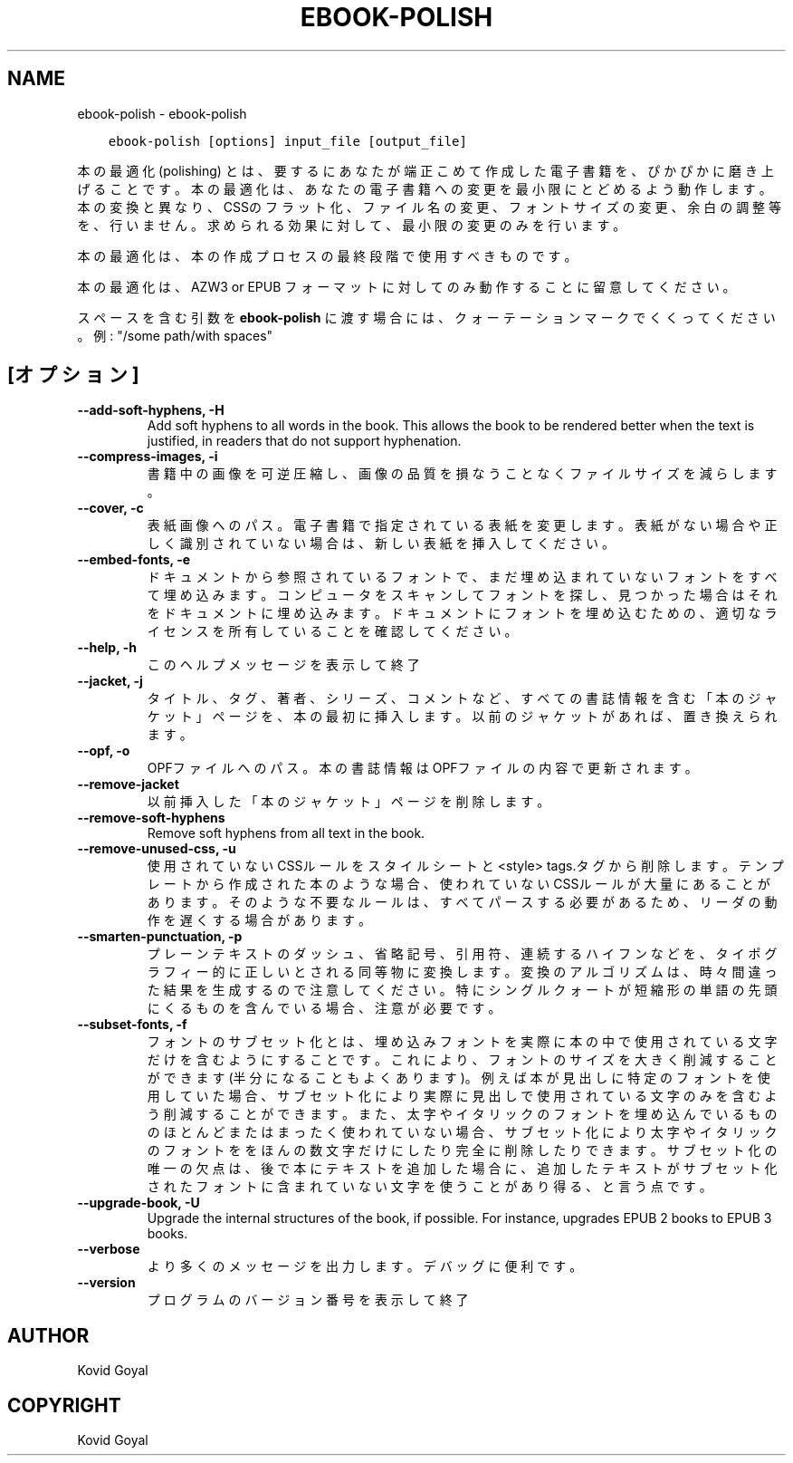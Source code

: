 .\" Man page generated from reStructuredText.
.
.TH "EBOOK-POLISH" "1" "10月 30, 2020" "5.4.1" "calibre"
.SH NAME
ebook-polish \- ebook-polish
.
.nr rst2man-indent-level 0
.
.de1 rstReportMargin
\\$1 \\n[an-margin]
level \\n[rst2man-indent-level]
level margin: \\n[rst2man-indent\\n[rst2man-indent-level]]
-
\\n[rst2man-indent0]
\\n[rst2man-indent1]
\\n[rst2man-indent2]
..
.de1 INDENT
.\" .rstReportMargin pre:
. RS \\$1
. nr rst2man-indent\\n[rst2man-indent-level] \\n[an-margin]
. nr rst2man-indent-level +1
.\" .rstReportMargin post:
..
.de UNINDENT
. RE
.\" indent \\n[an-margin]
.\" old: \\n[rst2man-indent\\n[rst2man-indent-level]]
.nr rst2man-indent-level -1
.\" new: \\n[rst2man-indent\\n[rst2man-indent-level]]
.in \\n[rst2man-indent\\n[rst2man-indent-level]]u
..
.INDENT 0.0
.INDENT 3.5
.sp
.nf
.ft C
ebook\-polish [options] input_file [output_file]
.ft P
.fi
.UNINDENT
.UNINDENT
.sp
本の最適化(polishing) とは、要するにあなたが端正こめて作成した電子書籍を、ぴかぴかに磨き上げることです。
本の最適化は、あなたの電子書籍への変更を最小限にとどめるよう動作します。本の変換と異なり、CSSのフラット化、ファイル名の変更、フォントサイズの変更、余白の調整等を、行いません。求められる効果に対して、最小限の変更のみを行います。
.sp
本の最適化は、本の作成プロセスの最終段階で使用すべきものです。
.sp
本の最適化は、AZW3 or EPUB フォーマットに対してのみ動作することに留意してください。
.sp
スペースを含む引数を \fBebook\-polish\fP に渡す場合には、クォーテーションマークでくくってください。例: "/some path/with spaces"
.SH [オプション]
.INDENT 0.0
.TP
.B \-\-add\-soft\-hyphens, \-H
Add soft hyphens to all words in the book. This allows the book to be rendered better when the text is justified, in readers that do not support hyphenation.
.UNINDENT
.INDENT 0.0
.TP
.B \-\-compress\-images, \-i
書籍中の画像を可逆圧縮し、画像の品質を損なうことなく ファイルサイズを減らします。
.UNINDENT
.INDENT 0.0
.TP
.B \-\-cover, \-c
表紙画像へのパス。電子書籍で指定されている表紙を変更します。表紙がない場合や正しく識別されていない場合は、新しい表紙を挿入してください。
.UNINDENT
.INDENT 0.0
.TP
.B \-\-embed\-fonts, \-e
ドキュメントから参照されているフォントで、まだ埋め込まれていない フォントをすべて埋め込みます。コンピュータをスキャンしてフォントを探し、 見つかった場合はそれをドキュメントに埋め込みます。 ドキュメントにフォントを埋め込むための、適切なライセンスを所有していることを確認してください。
.UNINDENT
.INDENT 0.0
.TP
.B \-\-help, \-h
このヘルプメッセージを表示して終了
.UNINDENT
.INDENT 0.0
.TP
.B \-\-jacket, \-j
タイトル、タグ、著者、シリーズ、コメントなど、すべての書誌情報を含む「本のジャケット」ページを、本の最初に挿入します。以前のジャケットがあれば、置き換えられます。
.UNINDENT
.INDENT 0.0
.TP
.B \-\-opf, \-o
OPFファイルへのパス。本の書誌情報はOPFファイルの内容で更新されます。
.UNINDENT
.INDENT 0.0
.TP
.B \-\-remove\-jacket
以前挿入した「本のジャケット」ページを削除します。
.UNINDENT
.INDENT 0.0
.TP
.B \-\-remove\-soft\-hyphens
Remove soft hyphens from all text in the book.
.UNINDENT
.INDENT 0.0
.TP
.B \-\-remove\-unused\-css, \-u
使用されていないCSSルールをスタイルシートと<style> tags.タグから削除します。テンプレートから作成された本のような場合、使われていないCSSルールが大量にあることがあります。そのような不要なルールは、すべてパースする必要があるため、リーダの動作を遅くする場合があります。
.UNINDENT
.INDENT 0.0
.TP
.B \-\-smarten\-punctuation, \-p
プレーンテキストのダッシュ、省略記号、引用符、連続するハイフンなどを、 タイポグラフィー的に正しいとされる同等物に変換します。 変換のアルゴリズムは、時々間違った結果を生成するので注意してください。 特にシングルクォートが短縮形の単語の先頭にくるものを含んでいる場合、注意が必要です。
.UNINDENT
.INDENT 0.0
.TP
.B \-\-subset\-fonts, \-f
フォントのサブセット化とは、埋め込みフォントを実際に本の中で 使用されている文字だけを含むようにすることです。これにより、 フォントのサイズを大きく削減することができます(半分になることもよくあります)。 例えば本が見出しに特定のフォントを使用していた場合、サブセット化により 実際に見出しで使用されている文字のみを含むよう削減することができます。 また、太字やイタリックのフォントを埋め込んでいるもののほとんど またはまったく使われていない場合、サブセット化により太字やイタリックの フォントををほんの数文字だけにしたり完全に削除したりできます。 サブセット化の唯一の欠点は、後で本にテキストを追加した場合に、追加したテキストがサブセット化されたフォントに含まれていない文字を使うことがあり得る、と言う点です。
.UNINDENT
.INDENT 0.0
.TP
.B \-\-upgrade\-book, \-U
Upgrade the internal structures of the book, if possible. For instance, upgrades EPUB 2 books to EPUB 3 books.
.UNINDENT
.INDENT 0.0
.TP
.B \-\-verbose
より多くのメッセージを出力します。デバッグに便利です。
.UNINDENT
.INDENT 0.0
.TP
.B \-\-version
プログラムのバージョン番号を表示して終了
.UNINDENT
.SH AUTHOR
Kovid Goyal
.SH COPYRIGHT
Kovid Goyal
.\" Generated by docutils manpage writer.
.
